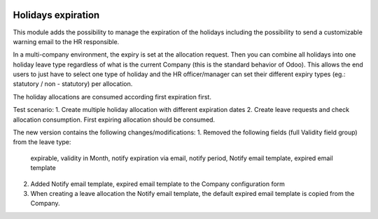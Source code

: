 .. image:: https://img.shields.io/badge/licence-AGPL--3-blue.svg
   :target: http://www.gnu.org/licenses/agpl-3.0-standalone.html
   :alt: License: AGPL-3

===================
Holidays expiration
===================

This module adds the possibility to manage the expiration of the holidays including
the possibility to send a customizable warning email to the HR responsible.

In a multi-company environment, the expiry is set at the allocation request.
Then you can combine all holidays into one holiday leave type
regardless of what is the current Company (this is the standard behavior of Odoo).
This allows the end users to just have to select one type of holiday and the HR officer/manager
can set their different expiry types (eg.: statutory / non - statutory) per allocation.

The holiday allocations are consumed according first expiration first.




Test scenario:
1. Create multiple holiday allocation with different expiration dates
2. Create leave requests and check allocation consumption. First expiring allocation should be consumed.



The new version contains the following changes/modifications:
1. Removed the following fields (full Validity field group) from the leave type:
           expirable, validity in Month, notify expiration via email, notify period, Notify email template, expired email template
2. Added Notify email template, expired email template to the Company configuration form
3. When creating a leave allocation the Notify email template, the default expired email template is copied from the Company.

